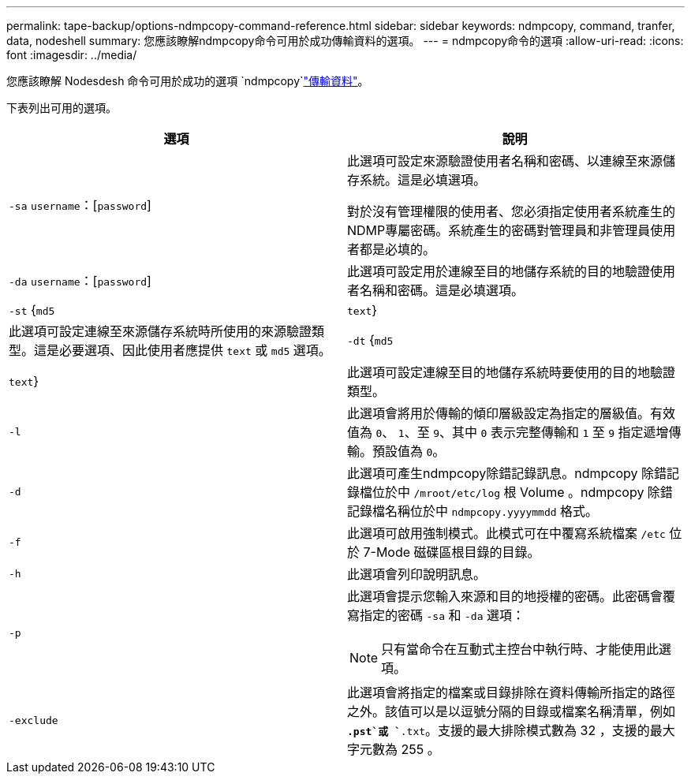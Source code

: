 ---
permalink: tape-backup/options-ndmpcopy-command-reference.html 
sidebar: sidebar 
keywords: ndmpcopy, command, tranfer, data, nodeshell 
summary: 您應該瞭解ndmpcopy命令可用於成功傳輸資料的選項。 
---
= ndmpcopy命令的選項
:allow-uri-read: 
:icons: font
:imagesdir: ../media/


[role="lead"]
您應該瞭解 Nodesdesh 命令可用於成功的選項 `ndmpcopy`link:transfer-data-ndmpcopy-task.html["傳輸資料"]。

下表列出可用的選項。

|===
| 選項 | 說明 


 a| 
`-sa` `username`：[`password`]
 a| 
此選項可設定來源驗證使用者名稱和密碼、以連線至來源儲存系統。這是必填選項。

對於沒有管理權限的使用者、您必須指定使用者系統產生的NDMP專屬密碼。系統產生的密碼對管理員和非管理員使用者都是必填的。



 a| 
`-da` `username`：[`password`]
 a| 
此選項可設定用於連線至目的地儲存系統的目的地驗證使用者名稱和密碼。這是必填選項。



 a| 
`-st` {`md5`|`text`}
 a| 
此選項可設定連線至來源儲存系統時所使用的來源驗證類型。這是必要選項、因此使用者應提供 `text` 或 `md5` 選項。



 a| 
`-dt` {`md5`|`text`}
 a| 
此選項可設定連線至目的地儲存系統時要使用的目的地驗證類型。



 a| 
`-l`
 a| 
此選項會將用於傳輸的傾印層級設定為指定的層級值。有效值為 `0`、 `1`、至 `9`、其中 `0` 表示完整傳輸和 `1` 至 `9` 指定遞增傳輸。預設值為 `0`。



 a| 
`-d`
 a| 
此選項可產生ndmpcopy除錯記錄訊息。ndmpcopy 除錯記錄檔位於中 `/mroot/etc/log` 根 Volume 。ndmpcopy 除錯記錄檔名稱位於中 `ndmpcopy.yyyymmdd` 格式。



 a| 
`-f`
 a| 
此選項可啟用強制模式。此模式可在中覆寫系統檔案 `/etc` 位於 7-Mode 磁碟區根目錄的目錄。



 a| 
`-h`
 a| 
此選項會列印說明訊息。



 a| 
`-p`
 a| 
此選項會提示您輸入來源和目的地授權的密碼。此密碼會覆寫指定的密碼 `-sa` 和 `-da` 選項：

[NOTE]
====
只有當命令在互動式主控台中執行時、才能使用此選項。

====


 a| 
`-exclude`
 a| 
此選項會將指定的檔案或目錄排除在資料傳輸所指定的路徑之外。該值可以是以逗號分隔的目錄或檔案名稱清單，例如 `*.pst`或 `*.txt`。支援的最大排除模式數為 32 ，支援的最大字元數為 255 。

|===